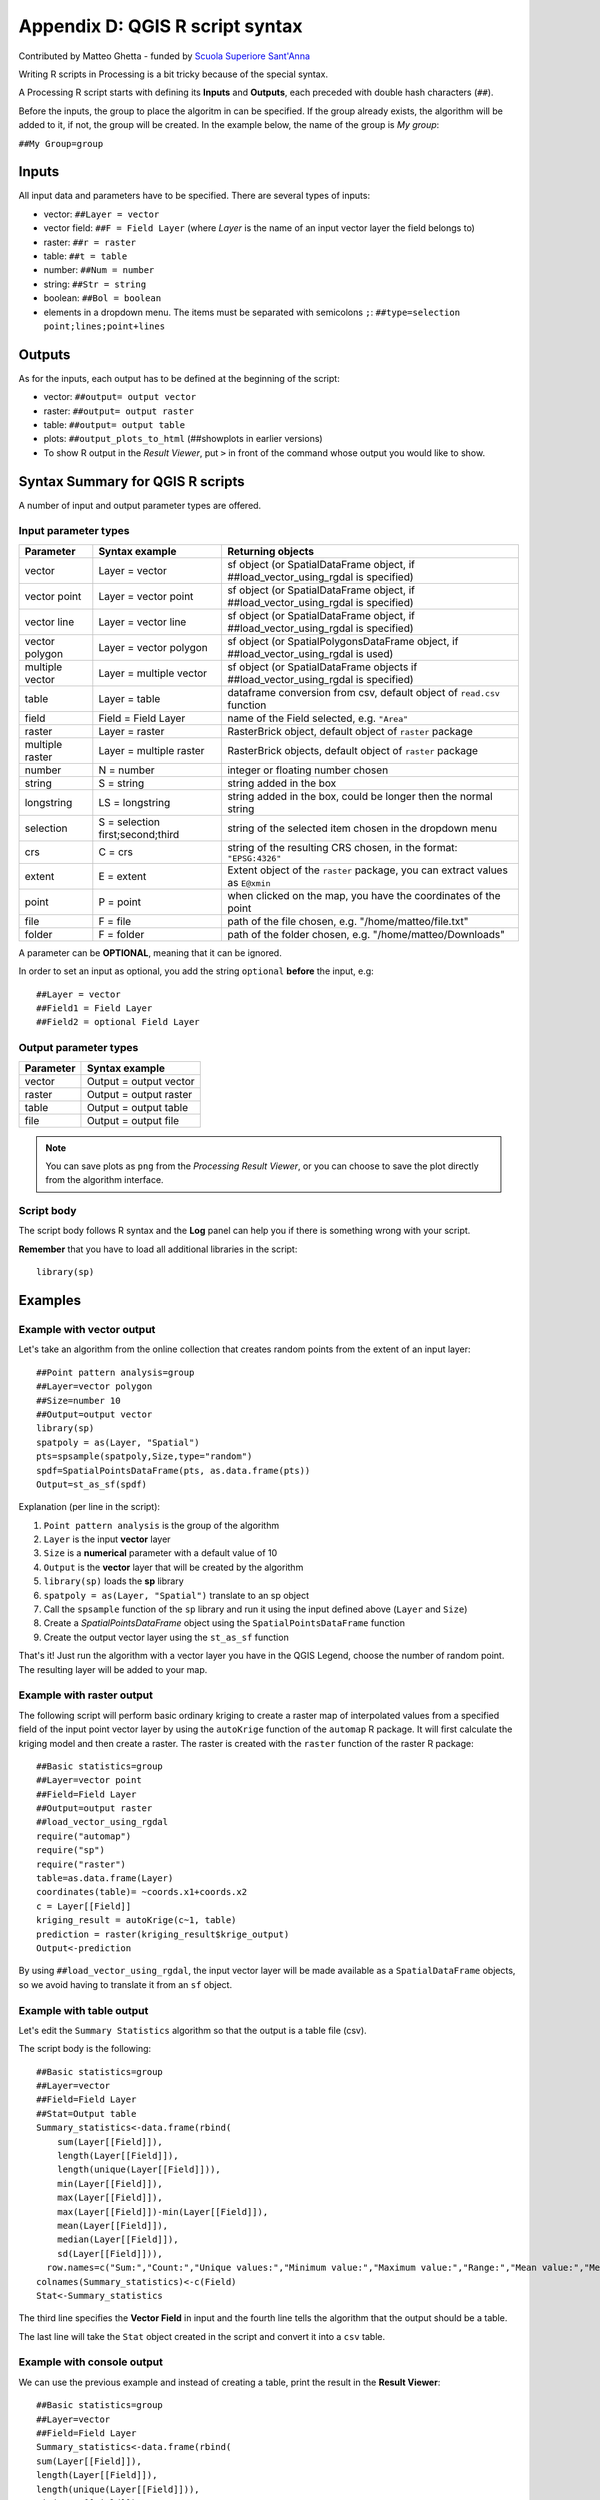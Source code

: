 .. _r-syntax:

********************************
Appendix D: QGIS R script syntax
********************************

Contributed by Matteo Ghetta - funded by `Scuola Superiore Sant'Anna <http://www.santannapisa.it/it/istituto/scienze-della-vita/agricultural-water-management>`_

Writing R scripts in Processing is a bit tricky because of the
special syntax.

A Processing R script starts with defining its **Inputs** and
**Outputs**, each preceded with double hash characters (``##``).

Before the inputs, the group to place the algoritm in can be
specified.
If the group already exists, the algorithm will be added to it,
if not, the group will be created.
In the example below, the name of the group is *My group*:

``##My Group=group``


Inputs
======

All input data and parameters have to be specified.
There are several types of inputs:

* vector: ``##Layer = vector``
* vector field: ``##F = Field Layer`` (where `Layer` is the name of an
  input vector layer the field belongs to)
* raster: ``##r = raster``
* table: ``##t = table``
* number: ``##Num = number``
* string: ``##Str = string``
* boolean: ``##Bol = boolean``

* elements in a dropdown menu.
  The items must be separated with semicolons ``;``:
  ``##type=selection point;lines;point+lines``

Outputs
=======

As for the inputs, each output has to be defined at the beginning of
the script:

* vector: ``##output= output vector``
* raster: ``##output= output raster``
* table: ``##output= output table``
* plots: ``##output_plots_to_html`` (##showplots in earlier versions)
* To show R output in the *Result Viewer*, put ``>`` in 
  front of the command whose output you would like to show.


.. _r-syntax-table:

Syntax Summary for QGIS R scripts
=================================

.. :note: Module contributed by Matteo Ghetta - funded by
   `Scuola Superiore Sant'Anna <http://www.santannapisa.it/it/istituto/scienze-della-vita/agricultural-water-management>`_

A number of input and output parameter types are offered.

Input parameter types
---------------------

+----------------+----------------------------------+-------------------------------------------------------------------------------------+
| Parameter      | Syntax example                   | Returning objects                                                                   |
+================+==================================+=====================================================================================+
| vector         | Layer = vector                   | sf object (or SpatialDataFrame object, if ##load_vector_using_rgdal is specified)   |
+----------------+----------------------------------+-------------------------------------------------------------------------------------+
| vector point   | Layer = vector point             | sf object (or SpatialDataFrame object, if ##load_vector_using_rgdal is specified)   |
+----------------+----------------------------------+-------------------------------------------------------------------------------------+
| vector line    | Layer = vector line              | sf object (or SpatialDataFrame object, if ##load_vector_using_rgdal is specified)   |
+----------------+----------------------------------+-------------------------------------------------------------------------------------+
| vector polygon | Layer = vector polygon           | sf object (or SpatialPolygonsDataFrame object, if ##load_vector_using_rgdal is used)|
+----------------+----------------------------------+-------------------------------------------------------------------------------------+
| multiple vector| Layer = multiple vector          | sf object (or SpatialDataFrame objects if ##load_vector_using_rgdal is specified)   |
+----------------+----------------------------------+-------------------------------------------------------------------------------------+
| table          | Layer = table                    | dataframe conversion from csv, default object of ``read.csv`` function              |
+----------------+----------------------------------+-------------------------------------------------------------------------------------+
| field          | Field = Field Layer              | name of the Field selected, e.g. ``"Area"``                                         |
+----------------+----------------------------------+-------------------------------------------------------------------------------------+
| raster         | Layer = raster                   | RasterBrick object, default object of ``raster`` package                            |
+----------------+----------------------------------+-------------------------------------------------------------------------------------+
| multiple raster| Layer = multiple raster          | RasterBrick objects, default object of ``raster`` package                           |
+----------------+----------------------------------+-------------------------------------------------------------------------------------+
| number         | N = number                       | integer or floating number chosen                                                   |
+----------------+----------------------------------+-------------------------------------------------------------------------------------+
| string         | S = string                       | string added in the box                                                             |
+----------------+----------------------------------+-------------------------------------------------------------------------------------+
| longstring     | LS = longstring                  | string added in the box, could be longer then the normal string                     |
+----------------+----------------------------------+-------------------------------------------------------------------------------------+
| selection      | S = selection first;second;third | string of the selected item chosen in the dropdown menu                             |
+----------------+----------------------------------+-------------------------------------------------------------------------------------+
| crs            | C = crs                          | string of the resulting CRS chosen, in the format: ``"EPSG:4326"``                  |
+----------------+----------------------------------+-------------------------------------------------------------------------------------+
| extent         | E = extent                       | Extent object of the ``raster`` package, you can extract values as ``E@xmin``       |
+----------------+----------------------------------+-------------------------------------------------------------------------------------+
| point          | P = point                        | when clicked on the map, you have the coordinates of the point                      |
+----------------+----------------------------------+-------------------------------------------------------------------------------------+
| file           | F = file                         | path of the file chosen, e.g. "/home/matteo/file.txt"                               |
+----------------+----------------------------------+-------------------------------------------------------------------------------------+
| folder         | F = folder                       | path of the folder chosen, e.g. "/home/matteo/Downloads"                            |
+----------------+----------------------------------+-------------------------------------------------------------------------------------+

A parameter can be **OPTIONAL**, meaning that it can be ignored.

In order to set an input as optional, you add the string ``optional``
**before** the input, e.g::

  ##Layer = vector
  ##Field1 = Field Layer
  ##Field2 = optional Field Layer


Output parameter types
----------------------

+----------------+----------------------------------+
| Parameter      | Syntax example                   |
+================+==================================+
| vector         | Output = output vector           |
+----------------+----------------------------------+
| raster         | Output = output raster           |
+----------------+----------------------------------+
| table          | Output = output table            |
+----------------+----------------------------------+
| file           | Output = output file             |
+----------------+----------------------------------+

.. note:: You can save plots as ``png``
   from the *Processing Result Viewer*, or you can choose to
   save the plot directly from the algorithm interface.



Script body
-----------

The script body follows R syntax and the **Log** panel can
help you if there is something wrong with your script.

**Remember** that you have to load all additional libraries
in the script::

  library(sp)

Examples
========

Example with vector output
--------------------------

Let's take an algorithm from the online collection that creates
random points from the extent of an input layer::

  ##Point pattern analysis=group
  ##Layer=vector polygon
  ##Size=number 10
  ##Output=output vector
  library(sp)
  spatpoly = as(Layer, "Spatial")
  pts=spsample(spatpoly,Size,type="random")
  spdf=SpatialPointsDataFrame(pts, as.data.frame(pts))
  Output=st_as_sf(spdf)

Explanation (per line in the script):

1. ``Point pattern analysis`` is the group of the algorithm
2. ``Layer`` is the input **vector** layer
3. ``Size`` is a **numerical** parameter with a default value of 10
4. ``Output`` is the **vector** layer that will be created by the
   algorithm
5. ``library(sp)`` loads the **sp** library
6. ``spatpoly = as(Layer, "Spatial")`` translate to an sp object
7. Call the ``spsample`` function of the ``sp`` library and run it
   using the input defined above (``Layer`` and ``Size``)
8. Create a *SpatialPointsDataFrame* object using the
   ``SpatialPointsDataFrame`` function
9. Create the output vector layer using the ``st_as_sf``
   function

That's it! Just run the algorithm with a vector layer you have in the
QGIS Legend, choose the number of random point.
The resulting layer will be added to your map.


Example with raster output
--------------------------

The following script will perform basic ordinary kriging to
create a raster map of interpolated values from a specified field
of the input point vector layer by using the ``autoKrige``
function of the ``automap`` R package.
It will first calculate the kriging model and then create a
raster.
The raster is created with the ``raster`` function of the raster R
package::

  ##Basic statistics=group
  ##Layer=vector point
  ##Field=Field Layer
  ##Output=output raster
  ##load_vector_using_rgdal
  require("automap")
  require("sp")
  require("raster")
  table=as.data.frame(Layer)
  coordinates(table)= ~coords.x1+coords.x2
  c = Layer[[Field]]
  kriging_result = autoKrige(c~1, table)
  prediction = raster(kriging_result$krige_output)
  Output<-prediction

By using ``##load_vector_using_rgdal``, the input vector layer
will be made available as a ``SpatialDataFrame`` objects,
so we avoid having to translate it from an ``sf`` object.

Example with table output
-------------------------

Let's edit the ``Summary Statistics`` algorithm so that the output is
a table file (csv).

The script body is the following::

  ##Basic statistics=group
  ##Layer=vector
  ##Field=Field Layer
  ##Stat=Output table
  Summary_statistics<-data.frame(rbind(
      sum(Layer[[Field]]),
      length(Layer[[Field]]),
      length(unique(Layer[[Field]])),
      min(Layer[[Field]]),
      max(Layer[[Field]]),
      max(Layer[[Field]])-min(Layer[[Field]]),
      mean(Layer[[Field]]),
      median(Layer[[Field]]),
      sd(Layer[[Field]])),
    row.names=c("Sum:","Count:","Unique values:","Minimum value:","Maximum value:","Range:","Mean value:","Median value:","Standard deviation:"))
  colnames(Summary_statistics)<-c(Field)
  Stat<-Summary_statistics


The third line specifies the **Vector Field** in input and the fourth
line tells the algorithm that the output should be a table.

The last line will take the ``Stat`` object created in the script and
convert it into a ``csv`` table.

Example with console output
---------------------------

We can use the previous example and instead of creating a table,
print the result in the **Result Viewer**::

  ##Basic statistics=group
  ##Layer=vector
  ##Field=Field Layer
  Summary_statistics<-data.frame(rbind(
  sum(Layer[[Field]]),
  length(Layer[[Field]]),
  length(unique(Layer[[Field]])),
  min(Layer[[Field]]),
  max(Layer[[Field]]),
  max(Layer[[Field]])-min(Layer[[Field]]),
  mean(Layer[[Field]]),
  median(Layer[[Field]]),
  sd(Layer[[Field]])),row.names=c("Sum:","Count:","Unique values:","Minimum value:","Maximum value:","Range:","Mean value:","Median value:","Standard deviation:"))
  colnames(Summary_statistics)<-c(Field)
  >Summary_statistics


The script is exactly the same as the one above except for two edits:

#. no output specified (the fourth line has been removed)
#. the last line begins with ``>``, telling Processing to make the
   object available through the result viewer


Example with plot
-----------------
To create plots, you have to use the ``##output_plots_to_html``
parameter as in the following script::

  ##Basic statistics=group
  ##Layer=vector
  ##Field=Field Layer
  ##output_plots_to_html
  ####output_plots_to_html
  qqnorm(Layer[[Field]])
  qqline(Layer[[Field]])

The script uses a field (``Field``) of a vector layer (``Layer``) as
input, and creates a *QQ Plot* (to test the normality of the
distribution).

The plot is automatically added to the Processing *Result Viewer*.
